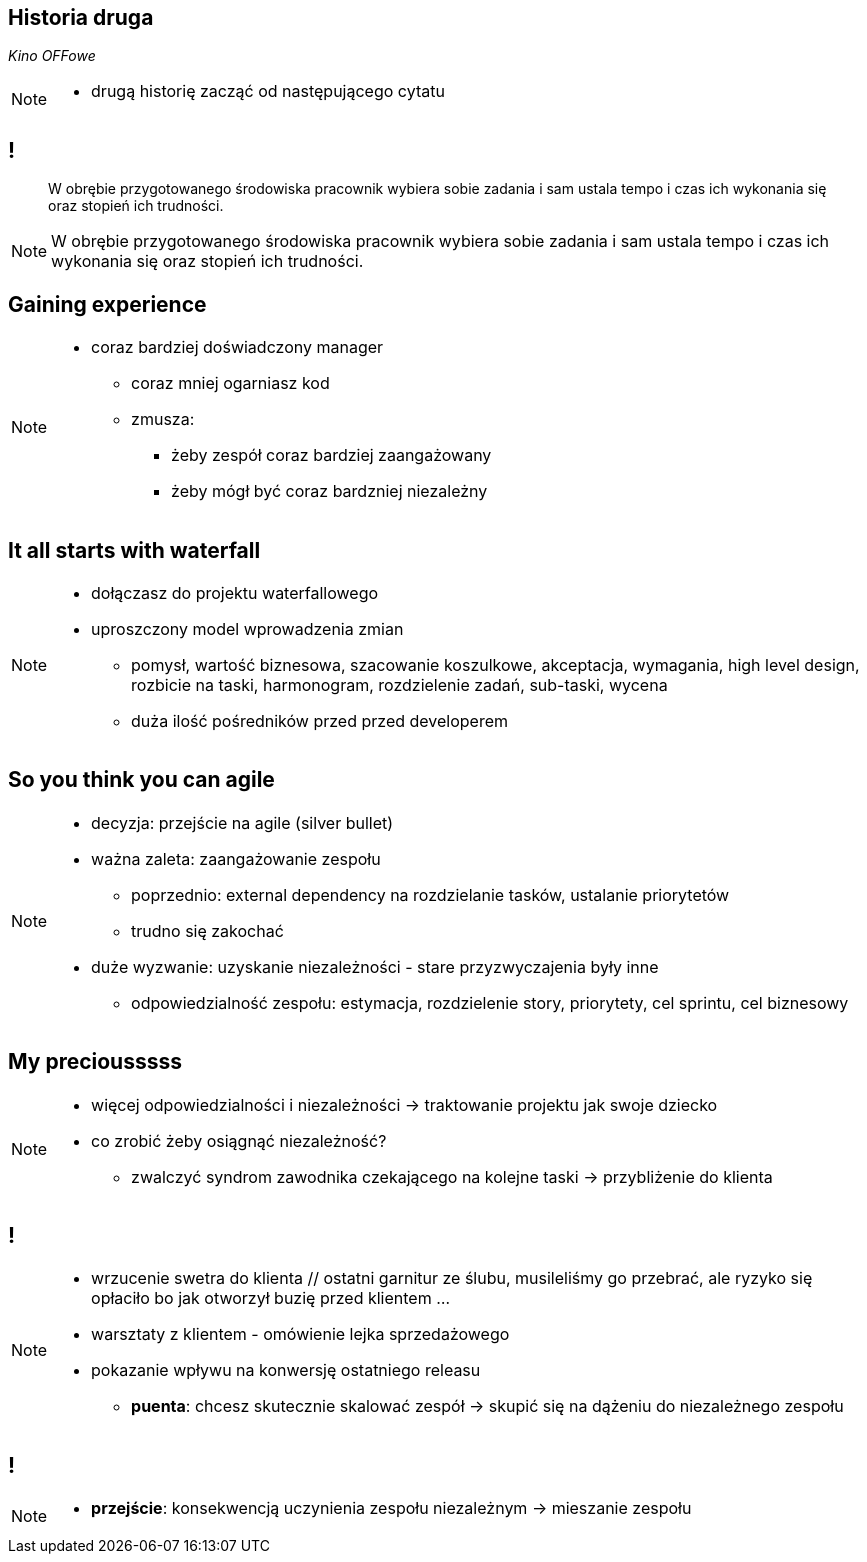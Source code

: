 == Historia druga

_Kino OFFowe_

[NOTE.speaker]
====
* drugą historię zacząć od następującego cytatu
====
== !

[quote]
____
W obrębie przygotowanego środowiska pracownik wybiera sobie zadania i sam ustala tempo i czas ich wykonania się oraz stopień ich trudności.
____

[NOTE.speaker]
====
W obrębie przygotowanego środowiska pracownik wybiera sobie zadania i sam ustala tempo i czas ich wykonania się oraz stopień ich trudności.
====


[data-background-image=https://ferndalecareercenter.files.wordpress.com/2013/03/experience.jpg, data-background-size=cover, data-background="#fff"]
== Gaining experience

[NOTE.speaker]
====
* coraz bardziej doświadczony manager
** coraz mniej ogarniasz kod
** zmusza:
*** żeby zespół coraz bardziej zaangażowany
*** żeby mógł być coraz bardzniej niezależny
====


[data-background-image=https://vignette.wikia.nocookie.net/people-dont-have-to-be-anything-else/images/e/ec/Aysgarth-falls-Autumn-Riv-008.jpg/revision/latest?cb=20141111212441, data-background-size=cover, data-background="#fff"]
== It all starts with waterfall

[NOTE.speaker]
====
* dołączasz do projektu waterfallowego
* uproszczony model wprowadzenia zmian
** pomysł, wartość biznesowa, szacowanie koszulkowe, akceptacja, wymagania, high level design, rozbicie na taski, harmonogram, rozdzielenie zadań, sub-taski, wycena
** duża ilość pośredników przed przed developerem
====

[data-background-image=https://leantesting-wp.s3.amazonaws.com/resources/wp-content/uploads/2016/05/98-shutterstock_186484241.jpg, data-background-size=cover]
== So you think you can agile

[NOTE.speaker]
====
* decyzja: przejście na agile (silver bullet)
* ważna zaleta: zaangażowanie zespołu
** poprzednio: external dependency na rozdzielanie tasków, ustalanie priorytetów
** trudno się zakochać
* duże wyzwanie: uzyskanie niezależności - stare przyzwyczajenia były inne
** odpowiedzialność zespołu: estymacja, rozdzielenie story, priorytety, cel sprintu, cel biznesowy
====

[data-background-image=https://rosaliestanton.files.wordpress.com/2014/09/smeagol.jpg, data-background-size=cover, data-background="#fff"]
== My preciousssss

[NOTE.speaker]
====
* więcej odpowiedzialności i niezależności -> traktowanie projektu jak swoje dziecko
* co zrobić żeby osiągnąć niezależność?
** zwalczyć syndrom zawodnika czekającego na kolejne taski -> przybliżenie do klienta
====

[data-background-image=https://i.imged.pl/kamizelka-slubna-gabriel-roz-60-2-kolory-3200319640.jpg, data-background-size=cover, data-background="#fff"]
[NOTE.speaker]
== !

[NOTE.speaker]
====
*** wrzucenie swetra do klienta // ostatni garnitur ze ślubu, musileliśmy go przebrać, ale ryzyko się opłaciło bo jak otworzył buzię przed klientem ...
*** warsztaty z klientem - omówienie lejka sprzedażowego
*** pokazanie wpływu na konwersję ostatniego releasu
* *puenta*: chcesz skutecznie skalować zespół -> skupić się na dążeniu do niezależnego zespołu
====

[data-background-image=http://i.giphy.com/nX8qvkaZK2hxe.gif, data-background-size=cover]
== !

[NOTE.speaker]
====
* *przejście*: konsekwencją uczynienia zespołu niezależnym -> mieszanie zespołu
====
